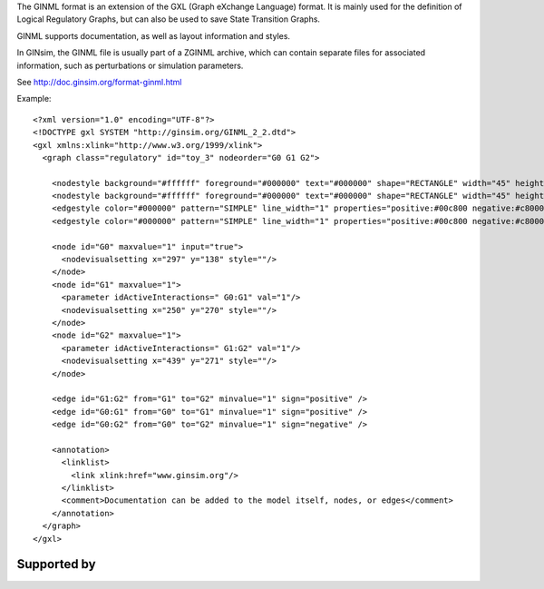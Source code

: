 .. title: GINML
.. date: 2014/10/31 09:37:11
.. tags: formats
.. link: 
.. description: XML format used by GINsim
.. features: multivalued, documentation, layout
.. type: text

The GINML format is an extension of the GXL (Graph eXchange Language) format.
It is mainly used for the definition of Logical Regulatory Graphs, but can also be used
to save State Transition Graphs.

GINML supports documentation, as well as layout information and styles.

In GINsim, the GINML file is usually part of a ZGINML archive, which can contain separate files
for associated information, such as perturbations or simulation parameters.

See http://doc.ginsim.org/format-ginml.html

Example::

    <?xml version="1.0" encoding="UTF-8"?>
    <!DOCTYPE gxl SYSTEM "http://ginsim.org/GINML_2_2.dtd">
    <gxl xmlns:xlink="http://www.w3.org/1999/xlink">
      <graph class="regulatory" id="toy_3" nodeorder="G0 G1 G2">
      
        <nodestyle background="#ffffff" foreground="#000000" text="#000000" shape="RECTANGLE" width="45" height="25"/>
        <nodestyle background="#ffffff" foreground="#000000" text="#000000" shape="RECTANGLE" width="45" height="25"/>
        <edgestyle color="#000000" pattern="SIMPLE" line_width="1" properties="positive:#00c800 negative:#c80000 dual:#0000c8"/>
        <edgestyle color="#000000" pattern="SIMPLE" line_width="1" properties="positive:#00c800 negative:#c80000 dual:#0000c8"/>
        
        <node id="G0" maxvalue="1" input="true">
          <nodevisualsetting x="297" y="138" style=""/>
        </node>
        <node id="G1" maxvalue="1">
          <parameter idActiveInteractions=" G0:G1" val="1"/>
          <nodevisualsetting x="250" y="270" style=""/>
        </node>
        <node id="G2" maxvalue="1">
          <parameter idActiveInteractions=" G1:G2" val="1"/>
          <nodevisualsetting x="439" y="271" style=""/>
        </node>
        
        <edge id="G1:G2" from="G1" to="G2" minvalue="1" sign="positive" />
        <edge id="G0:G1" from="G0" to="G1" minvalue="1" sign="positive" />
        <edge id="G0:G2" from="G0" to="G2" minvalue="1" sign="negative" />
        
        <annotation>
          <linklist>
            <link xlink:href="www.ginsim.org"/>
          </linklist>
          <comment>Documentation can be added to the model itself, nodes, or edges</comment>
        </annotation>
      </graph>
    </gxl>


Supported by
------------

.. usedby:: tools formats


